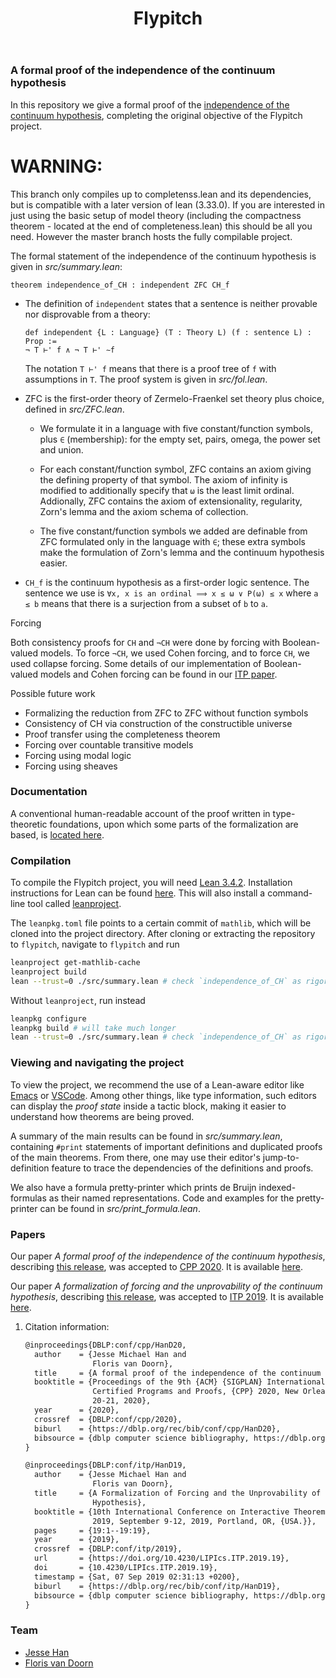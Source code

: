 #+TITLE: Flypitch
*** A formal proof of the independence of the continuum hypothesis
In this repository we give a formal proof of the [[https://en.wikipedia.org/wiki/Continuum_hypothesis#Independence_from_ZFC][independence of the continuum hypothesis]], completing the original objective of the Flypitch project.

* WARNING: 
This branch only compiles up to completenss.lean and its dependencies, 
but is compatible with a later version of lean (3.33.0). 
If you are interested in just using the basic setup of model theory 
(including the compactness theorem - located at the end of completeness.lean) this should be all you need.
However the master branch hosts the fully compilable project.

The formal statement of the independence of the continuum hypothesis is given in [[src/summary.lean]]:
#+begin_src lean
theorem independence_of_CH : independent ZFC CH_f
#+end_src

- The definition of ~independent~ states that a sentence is neither provable nor disprovable from a theory:
  #+begin_src lean
  def independent {L : Language} (T : Theory L) (f : sentence L) : Prop :=
  ¬ T ⊢' f ∧ ¬ T ⊢' ∼f
  #+end_src

  The notation ~T ⊢' f~ means that there is a proof tree of ~f~ with assumptions in ~T~. The proof system is given in [[src/fol.lean]].

- ZFC is the first-order theory of Zermelo-Fraenkel set theory plus choice, defined in [[src/ZFC.lean]].
  - We formulate it in a language with five constant/function symbols, plus ~∈~ (membership): for the empty set, pairs, omega, the power set and union.

  - For each constant/function symbol, ZFC contains an axiom giving the defining property of that symbol. The axiom of infinity is modified to additionally specify that ~ω~ is the least limit ordinal. Addionally, ZFC contains the axiom of extensionality, regularity, Zorn's lemma and the axiom schema of collection.

  - The five constant/function symbols we added are definable from ZFC formulated only in the language with ~∈~; these extra symbols make the formulation of Zorn's lemma and the continuum hypothesis easier.

- ~CH_f~ is the continuum hypothesis as a first-order logic sentence. The sentence we use is ~∀x, x is an ordinal ⟹ x ≤ ω ∨ P(ω) ≤ x~ where ~a ≤ b~ means that there is a surjection from a subset of ~b~ to ~a~.

**** Forcing
Both consistency proofs for ~CH~ and ~¬CH~ were done by forcing with Boolean-valued models. To force ~¬CH~, we used Cohen forcing, and to force ~CH~, we used collapse forcing. Some details of our implementation of Boolean-valued models and Cohen forcing can be found in our [[https://github.com/flypitch/flypitch-itp-2019/releases/tag/1.1][ITP paper]].

**** Possible future work
 - Formalizing the reduction from ZFC to ZFC without function symbols
 - Consistency of CH via construction of the constructible universe
 - Proof transfer using the completeness theorem
 - Forcing over countable transitive models
 - Forcing using modal logic
 - Forcing using sheaves

*** Documentation
A conventional human-readable account of the proof written in type-theoretic foundations, upon which some parts of the formalization are based, is [[https://www.github.com/flypitch/flypitch-notes/][located here]].

*** Compilation
To compile the Flypitch project, you will need [[https://leanprover.github.io/][Lean 3.4.2]]. Installation instructions for Lean can be found [[https://leanprover-community.github.io/get_started.html][here]]. This will also install a command-line tool called [[https://github.com/leanprover-community/mathlib-tools][leanproject]].

The ~leanpkg.toml~ file points to a certain commit of ~mathlib~, which will be cloned into the project directory. After cloning or extracting the repository to ~flypitch~, navigate to ~flypitch~ and run
#+BEGIN_SRC bash
leanproject get-mathlib-cache
leanproject build
lean --trust=0 ./src/summary.lean # check `independence_of_CH` as rigorously as possible
#+END_SRC

Without ~leanproject~, run instead
#+begin_src bash
leanpkg configure
leanpkg build # will take much longer
lean --trust=0 ./src/summary.lean # check `independence_of_CH` as rigorously as possible
#+end_src

*** Viewing and navigating the project
To view the project, we recommend the use of a Lean-aware editor like [[https://github.com/leanprover/lean-mode][Emacs]] or [[https://github.com/leanprover/vscode-lean][VSCode]]. Among other things, like type information, such editors can display the /proof state/ inside a tactic block, making it easier to understand how theorems are being proved.

A summary of the main results can be found in [[src/summary.lean]], containing ~#print~ statements of important definitions and duplicated proofs of the main theorems. From there, one may use their editor's jump-to-definition feature to trace the dependencies of the definitions and proofs.

We also have a formula pretty-printer which prints de Bruijn indexed-formulas as their named representations. Code and examples for the pretty-printer can be found in [[src/print_formula.lean]].

*** Papers
Our paper /A formal proof of the independence of the continuum hypothesis/, describing [[https://github.com/flypitch/flypitch/releases/tag/2.2][this release]], was accepted to [[https://popl20.sigplan.org/home/CPP-2020][CPP 2020]]. It is available [[https://flypitch.github.io/assets/flypitch-cpp.pdf][here]].

Our paper /A formalization of forcing and the unprovability of the continuum hypothesis/, describing [[https://github.com/flypitch/flypitch/releases/tag/1.2][this release]], was accepted to [[https://itp19.cecs.pdx.edu/][ITP 2019]]. It is available [[https://flypitch.github.io/assets/flypitch-itp-2019.pdf][here]].

**** Citation information:

#+begin_src latex
@inproceedings{DBLP:conf/cpp/HanD20,
  author    = {Jesse Michael Han and
               Floris van Doorn},
  title     = {A formal proof of the independence of the continuum hypothesis},
  booktitle = {Proceedings of the 9th {ACM} {SIGPLAN} International Conference on
               Certified Programs and Proofs, {CPP} 2020, New Orleans, LA, {USA}, January
               20-21, 2020},
  year      = {2020},
  crossref  = {DBLP:conf/cpp/2020},
  biburl    = {https://dblp.org/rec/bib/conf/cpp/HanD20},
  bibsource = {dblp computer science bibliography, https://dblp.org}
}
#+end_src

#+begin_src latex
@inproceedings{DBLP:conf/itp/HanD19,
  author    = {Jesse Michael Han and
               Floris van Doorn},
  title     = {A Formalization of Forcing and the Unprovability of the Continuum
               Hypothesis},
  booktitle = {10th International Conference on Interactive Theorem Proving, {ITP}
               2019, September 9-12, 2019, Portland, OR, {USA.}},
  pages     = {19:1--19:19},
  year      = {2019},
  crossref  = {DBLP:conf/itp/2019},
  url       = {https://doi.org/10.4230/LIPIcs.ITP.2019.19},
  doi       = {10.4230/LIPIcs.ITP.2019.19},
  timestamp = {Sat, 07 Sep 2019 02:31:13 +0200},
  biburl    = {https://dblp.org/rec/bib/conf/itp/HanD19},
  bibsource = {dblp computer science bibliography, https://dblp.org}
}
#+end_src


*** Team
 - [[https://www.pitt.edu/~jmh288][Jesse Han]]
 - [[http://florisvandoorn.com/][Floris van Doorn]]
